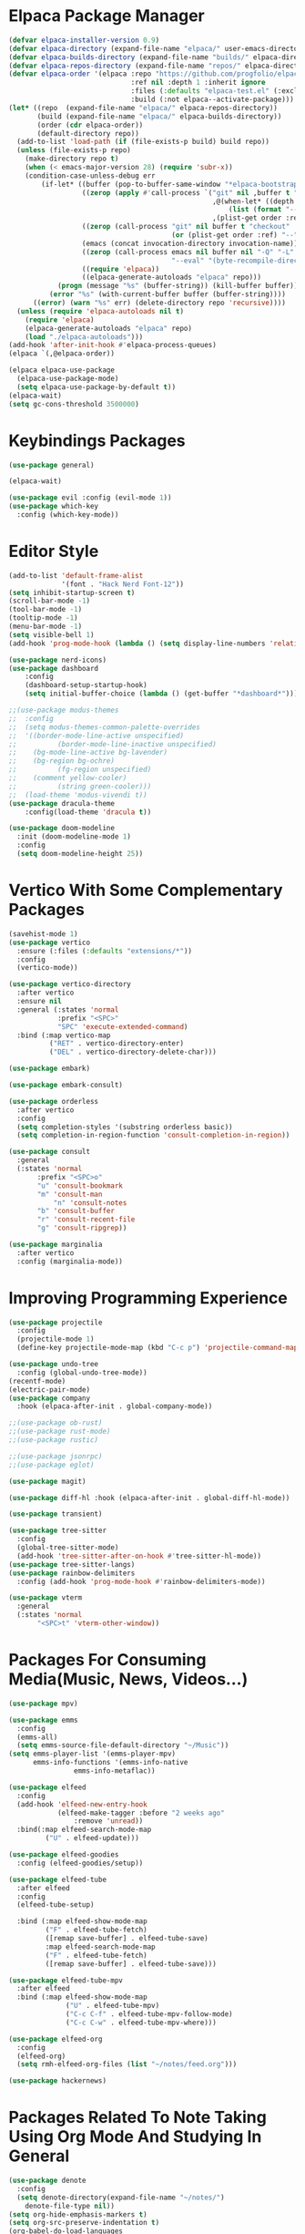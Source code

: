 

* Elpaca Package Manager
#+begin_src emacs-lisp :tangle init.el
(defvar elpaca-installer-version 0.9)
(defvar elpaca-directory (expand-file-name "elpaca/" user-emacs-directory))
(defvar elpaca-builds-directory (expand-file-name "builds/" elpaca-directory))
(defvar elpaca-repos-directory (expand-file-name "repos/" elpaca-directory))
(defvar elpaca-order '(elpaca :repo "https://github.com/progfolio/elpaca.git"
                              :ref nil :depth 1 :inherit ignore
                              :files (:defaults "elpaca-test.el" (:exclude "extensions"))
                              :build (:not elpaca--activate-package)))
(let* ((repo  (expand-file-name "elpaca/" elpaca-repos-directory))
       (build (expand-file-name "elpaca/" elpaca-builds-directory))
       (order (cdr elpaca-order))
       (default-directory repo))
  (add-to-list 'load-path (if (file-exists-p build) build repo))
  (unless (file-exists-p repo)
    (make-directory repo t)
    (when (< emacs-major-version 28) (require 'subr-x))
    (condition-case-unless-debug err
        (if-let* ((buffer (pop-to-buffer-same-window "*elpaca-bootstrap*"))
                  ((zerop (apply #'call-process `("git" nil ,buffer t "clone"
                                                  ,@(when-let* ((depth (plist-get order :depth)))
                                                      (list (format "--depth=%d" depth) "--no-single-branch"))
                                                  ,(plist-get order :repo) ,repo))))
                  ((zerop (call-process "git" nil buffer t "checkout"
                                        (or (plist-get order :ref) "--"))))
                  (emacs (concat invocation-directory invocation-name))
                  ((zerop (call-process emacs nil buffer nil "-Q" "-L" "." "--batch"
                                        "--eval" "(byte-recompile-directory \".\" 0 'force)")))
                  ((require 'elpaca))
                  ((elpaca-generate-autoloads "elpaca" repo)))
            (progn (message "%s" (buffer-string)) (kill-buffer buffer))
          (error "%s" (with-current-buffer buffer (buffer-string))))
      ((error) (warn "%s" err) (delete-directory repo 'recursive))))
  (unless (require 'elpaca-autoloads nil t)
    (require 'elpaca)
    (elpaca-generate-autoloads "elpaca" repo)
    (load "./elpaca-autoloads")))
(add-hook 'after-init-hook #'elpaca-process-queues)
(elpaca `(,@elpaca-order))

(elpaca elpaca-use-package
  (elpaca-use-package-mode)
  (setq elpaca-use-package-by-default t))
(elpaca-wait)
(setq gc-cons-threshold 3500000)
#+end_src

* Keybindings Packages
#+begin_src emacs-lisp :tangle init.el
(use-package general)

(elpaca-wait)

(use-package evil :config (evil-mode 1))
(use-package which-key
  :config (which-key-mode))
#+end_src

* Editor Style
#+begin_src emacs-lisp :tangle init.el
(add-to-list 'default-frame-alist
             '(font . "Hack Nerd Font-12"))
(setq inhibit-startup-screen t)
(scroll-bar-mode -1)
(tool-bar-mode -1)
(tooltip-mode -1)
(menu-bar-mode -1)
(setq visible-bell 1)
(add-hook 'prog-mode-hook (lambda () (setq display-line-numbers 'relative)))

(use-package nerd-icons)
(use-package dashboard
    :config
    (dashboard-setup-startup-hook)
    (setq initial-buffer-choice (lambda () (get-buffer "*dashboard*"))))

;;(use-package modus-themes
;;  :config
;;  (setq modus-themes-common-palette-overrides
;;	'((border-mode-line-active unspecified)
;;          (border-mode-line-inactive unspecified)
;;	  (bg-mode-line-active bg-lavender)
;;	  (bg-region bg-ochre)
;;          (fg-region unspecified)
;;	  (comment yellow-cooler)
;;          (string green-cooler)))
;;  (load-theme 'modus-vivendi t))
(use-package dracula-theme
    :config(load-theme 'dracula t))

(use-package doom-modeline
  :init (doom-modeline-mode 1)
  :config
  (setq doom-modeline-height 25))

#+end_src

* Vertico With Some Complementary Packages
#+begin_src emacs-lisp :tangle init.el
(savehist-mode 1)
(use-package vertico
  :ensure (:files (:defaults "extensions/*"))
  :config
  (vertico-mode))

(use-package vertico-directory
  :after vertico
  :ensure nil
  :general (:states 'normal
		    :prefix "<SPC>"
		    "SPC" 'execute-extended-command)
  :bind (:map vertico-map
	      ("RET" . vertico-directory-enter)
	      ("DEL" . vertico-directory-delete-char)))

(use-package embark)

(use-package embark-consult)

(use-package orderless
  :after vertico
  :config
  (setq completion-styles '(substring orderless basic))
  (setq completion-in-region-function 'consult-completion-in-region))

(use-package consult
  :general
  (:states 'normal
	   :prefix "<SPC>o"
	   "u" 'consult-bookmark
	   "m" 'consult-man
           "n" 'consult-notes
	   "b" 'consult-buffer
	   "r" 'consult-recent-file
	   "g" 'consult-ripgrep))

(use-package marginalia
  :after vertico
  :config (marginalia-mode))
#+end_src

* Improving Programming Experience
#+begin_src emacs-lisp :tangle init.el
(use-package projectile
  :config
  (projectile-mode 1)
  (define-key projectile-mode-map (kbd "C-c p") 'projectile-command-map))

(use-package undo-tree
  :config (global-undo-tree-mode))
(recentf-mode)
(electric-pair-mode)
(use-package company
  :hook (elpaca-after-init . global-company-mode))

;;(use-package ob-rust)
;;(use-package rust-mode)
;;(use-package rustic)

;;(use-package jsonrpc)
;;(use-package eglot)

(use-package magit)

(use-package diff-hl :hook (elpaca-after-init . global-diff-hl-mode))

(use-package transient)

(use-package tree-sitter
  :config
  (global-tree-sitter-mode)
  (add-hook 'tree-sitter-after-on-hook #'tree-sitter-hl-mode))
(use-package tree-sitter-langs)
(use-package rainbow-delimiters
  :config (add-hook 'prog-mode-hook #'rainbow-delimiters-mode))

(use-package vterm
  :general
  (:states 'normal
	   "<SPC>t" 'vterm-other-window))
#+end_src

* Packages For Consuming Media(Music, News, Videos...)
#+begin_src emacs-lisp :tangle init.el
(use-package mpv)

(use-package emms
  :config
  (emms-all)
  (setq emms-source-file-default-directory "~/Music"))
(setq emms-player-list '(emms-player-mpv)
      emms-info-functions '(emms-info-native
			    emms-info-metaflac))

(use-package elfeed
  :config
  (add-hook 'elfeed-new-entry-hook
            (elfeed-make-tagger :before "2 weeks ago"
				:remove 'unread))
  :bind(:map elfeed-search-mode-map
	     ("U" . elfeed-update)))

(use-package elfeed-goodies
  :config (elfeed-goodies/setup))

(use-package elfeed-tube
  :after elfeed
  :config
  (elfeed-tube-setup)

  :bind (:map elfeed-show-mode-map
         ("F" . elfeed-tube-fetch)
         ([remap save-buffer] . elfeed-tube-save)
         :map elfeed-search-mode-map
         ("F" . elfeed-tube-fetch)
         ([remap save-buffer] . elfeed-tube-save)))

(use-package elfeed-tube-mpv
  :after elfeed
  :bind (:map elfeed-show-mode-map
              ("U" . elfeed-tube-mpv)
              ("C-c C-f" . elfeed-tube-mpv-follow-mode)
              ("C-c C-w" . elfeed-tube-mpv-where)))

(use-package elfeed-org
  :config
  (elfeed-org)
  (setq rmh-elfeed-org-files (list "~/notes/feed.org")))

(use-package hackernews)
#+end_src

* Packages Related To Note Taking Using Org Mode And Studying In General
#+begin_src emacs-lisp :tangle init.el
(use-package denote
  :config
  (setq denote-directory(expand-file-name "~/notes/")
	denote-file-type nil))
(setq org-hide-emphasis-markers t)
(setq org-src-preserve-indentation t)
(org-babel-do-load-languages
 'org-babel-load-languages
 '((C . t)
   (python . t)))
(use-package consult-notes
    :after consult
    :config
    (consult-notes-denote-mode))

(setq org-agenda-files '("~/notes/agenda.org"))
(use-package org-download
  :config ((add-hook 'dired-mode-hook 'org-download-enable))
  :general (:states 'normal
		    :prefix "<SPC>p"
		    "p" 'org-download-clipboard))
(use-package org-modern
  :hook (org-mode . org-modern-mode))

(custom-set-variables
 '(org-format-latex-options
   '(:foreground default :background default :scale 1.5 :html-foreground "Black" :html-background "Transparent" :html-scale 1.0 :matchers
		 ("begin" "$1" "$" "$$" "\\(" "\\["))))

(use-package pdf-tools
  :config (pdf-loader-install))
(use-package nov
  :init
  (add-to-list 'auto-mode-alist '("\\.epub\\'" . nov-mode)))

;;(use-package ellama
;;  :init
;;  (setopt ellama-keymap-prefix "C-c e")
;;  (setopt ellama-language "Portuguese"))

#+end_src
